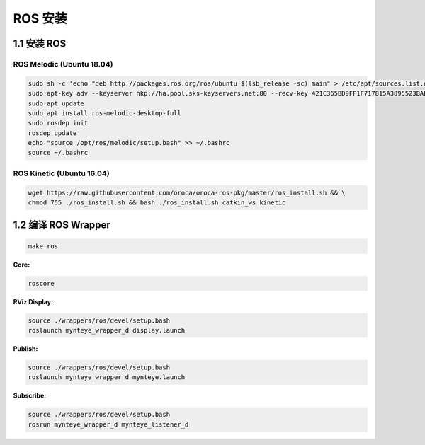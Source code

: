 .. _ros_install:

ROS 安装
========

1.1 安装 ROS 
----------------------

ROS Melodic (Ubuntu 18.04)
~~~~~~~~~~~~~~~~~~~~~~~~~~

.. code-block:: bash

  sudo sh -c 'echo "deb http://packages.ros.org/ros/ubuntu $(lsb_release -sc) main" > /etc/apt/sources.list.d/ros-latest.list'
  sudo apt-key adv --keyserver hkp://ha.pool.sks-keyservers.net:80 --recv-key 421C365BD9FF1F717815A3895523BAEEB01FA116
  sudo apt update
  sudo apt install ros-melodic-desktop-full
  sudo rosdep init
  rosdep update
  echo "source /opt/ros/melodic/setup.bash" >> ~/.bashrc
  source ~/.bashrc

ROS Kinetic (Ubuntu 16.04)
~~~~~~~~~~~~~~~~~~~~~~~~~~

.. code-block:: bash

  wget https://raw.githubusercontent.com/oroca/oroca-ros-pkg/master/ros_install.sh && \
  chmod 755 ./ros_install.sh && bash ./ros_install.sh catkin_ws kinetic

1.2 编译 ROS Wrapper
--------------------

.. code-block:: bash

   make ros

**Core:**

.. code-block:: bash

   roscore

**RViz Display:**

.. code-block:: bash

   source ./wrappers/ros/devel/setup.bash
   roslaunch mynteye_wrapper_d display.launch

**Publish:**

.. code-block:: bash

   source ./wrappers/ros/devel/setup.bash
   roslaunch mynteye_wrapper_d mynteye.launch

**Subscribe:**

.. code-block:: bash

   source ./wrappers/ros/devel/setup.bash
   rosrun mynteye_wrapper_d mynteye_listener_d
